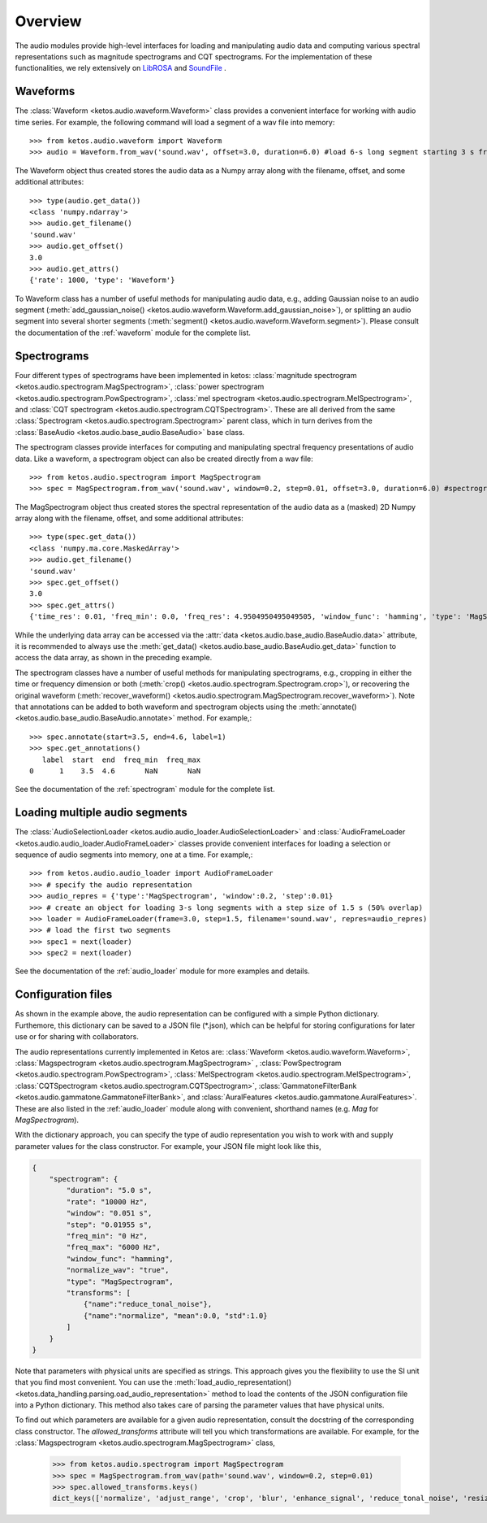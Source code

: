 Overview
=========

The audio modules provide high-level interfaces for loading and manipulating audio data 
and computing various spectral representations such as magnitude spectrograms and CQT spectrograms. 
For the implementation of these functionalities, we rely extensively on 
`LibROSA <https://librosa.github.io/librosa/>`_ and `SoundFile <https://pysoundfile.readthedocs.io/en/latest/index.html>`_ .


Waveforms
---------

The :class:`Waveform <ketos.audio.waveform.Waveform>` class provides a convenient interface for working with 
audio time series. For example, the following command will load a segment of a wav file into memory:: 

    >>> from ketos.audio.waveform import Waveform
    >>> audio = Waveform.from_wav('sound.wav', offset=3.0, duration=6.0) #load 6-s long segment starting 3 s from the beginning of the audio file

The Waveform object thus created stores the audio data as a Numpy array along with the filename, offset, and some additional attributes::

    >>> type(audio.get_data())
    <class 'numpy.ndarray'>
    >>> audio.get_filename()
    'sound.wav'
    >>> audio.get_offset()
    3.0
    >>> audio.get_attrs()
    {'rate': 1000, 'type': 'Waveform'}

To Waveform class has a number of useful methods for manipulating audio data, e.g., adding Gaussian noise to 
an audio segment (:meth:`add_gaussian_noise() <ketos.audio.waveform.Waveform.add_gaussian_noise>`), or splitting an audio segment 
into several shorter segments (:meth:`segment() <ketos.audio.waveform.Waveform.segment>`). Please consult the documentation of the 
:ref:`waveform` module for the complete list.


Spectrograms
-------------

Four different types of spectrograms have been implemented in ketos: :class:`magnitude spectrogram <ketos.audio.spectrogram.MagSpectrogram>`,
:class:`power spectrogram <ketos.audio.spectrogram.PowSpectrogram>`, :class:`mel spectrogram <ketos.audio.spectrogram.MelSpectrogram>`, and
:class:`CQT spectrogram <ketos.audio.spectrogram.CQTSpectrogram>`. These are all derived from the same 
:class:`Spectrogram <ketos.audio.spectrogram.Spectrogram>` parent class, which in turn derives from the 
:class:`BaseAudio <ketos.audio.base_audio.BaseAudio>` base class.

The spectrogram classes provide interfaces for computing and manipulating spectral frequency presentations of audio data. 
Like a waveform, a spectrogram object can also be created directly from a wav file:: 

    >>> from ketos.audio.spectrogram import MagSpectrogram
    >>> spec = MagSpectrogram.from_wav('sound.wav', window=0.2, step=0.01, offset=3.0, duration=6.0) #spectrogram of a 6-s long segment starting 3 s from the beginning of the audio file

The MagSpectrogram object thus created stores the spectral representation of the audio data as a (masked) 2D Numpy array along with the 
filename, offset, and some additional attributes::

    >>> type(spec.get_data())
    <class 'numpy.ma.core.MaskedArray'>
    >>> audio.get_filename()
    'sound.wav'
    >>> spec.get_offset()
    3.0
    >>> spec.get_attrs()
    {'time_res': 0.01, 'freq_min': 0.0, 'freq_res': 4.9504950495049505, 'window_func': 'hamming', 'type': 'MagSpectrogram'}

While the underlying data array can be accessed via the :attr:`data <ketos.audio.base_audio.BaseAudio.data>`  attribute, 
it is recommended to always use the :meth:`get_data() <ketos.audio.base_audio.BaseAudio.get_data>` function to access 
the data array, as shown in the preceding example.

The spectrogram classes have a number of useful methods for manipulating spectrograms, e.g., cropping in either the time or 
frequency dimension or both (:meth:`crop() <ketos.audio.spectrogram.Spectrogram.crop>`), or recovering 
the original waveform (:meth:`recover_waveform() <ketos.audio.spectrogram.MagSpectrogram.recover_waveform>`). 
Note that annotations can be added to both waveform and spectrogram objects using the 
:meth:`annotate() <ketos.audio.base_audio.BaseAudio.annotate>` method. For example,::

    >>> spec.annotate(start=3.5, end=4.6, label=1)
    >>> spec.get_annotations()
       label  start  end  freq_min  freq_max
    0      1    3.5  4.6       NaN       NaN

See the documentation of the :ref:`spectrogram` module for the complete list.


Loading multiple audio segments
--------------------------------

The :class:`AudioSelectionLoader <ketos.audio.audio_loader.AudioSelectionLoader>` and 
:class:`AudioFrameLoader <ketos.audio.audio_loader.AudioFrameLoader>` classes provide 
convenient interfaces for loading a selection or sequence of audio segments into memory, 
one at a time. For example,::

    >>> from ketos.audio.audio_loader import AudioFrameLoader
    >>> # specify the audio representation
    >>> audio_repres = {'type':'MagSpectrogram', 'window':0.2, 'step':0.01}
    >>> # create an object for loading 3-s long segments with a step size of 1.5 s (50% overlap) 
    >>> loader = AudioFrameLoader(frame=3.0, step=1.5, filename='sound.wav', repres=audio_repres)
    >>> # load the first two segments
    >>> spec1 = next(loader)
    >>> spec2 = next(loader)

See the documentation of the :ref:`audio_loader` module for more examples and details.


Configuration files
-------------------

As shown in the example above, the audio representation can be configured with a simple 
Python dictionary. Furthemore, this dictionary can be saved to a JSON file (*.json), which 
can be helpful for storing configurations for later use or for sharing with collaborators.

The audio representations currently implemented in Ketos are: 
:class:`Waveform <ketos.audio.waveform.Waveform>`, 
:class:`Magspectrogram <ketos.audio.spectrogram.MagSpectrogram>` , 
:class:`PowSpectrogram <ketos.audio.spectrogram.PowSpectrogram>`, 
:class:`MelSpectrogram <ketos.audio.spectrogram.MelSpectrogram>`, 
:class:`CQTSpectrogram <ketos.audio.spectrogram.CQTSpectrogram>`, 
:class:`GammatoneFilterBank <ketos.audio.gammatone.GammatoneFilterBank>`, and
:class:`AuralFeatures <ketos.audio.gammatone.AuralFeatures>`. 
These are also listed in the :ref:`audio_loader` module 
along with convenient, shorthand names (e.g. `Mag` for `MagSpectrogram`).

With the dictionary approach, you can specify the type of audio representation 
you wish to work with and supply parameter values for the class constructor. 
For example, your JSON file might look like this,

.. code-block:: json

    {
        "spectrogram": {
            "duration": "5.0 s",
            "rate": "10000 Hz", 
            "window": "0.051 s",
            "step": "0.01955 s",
            "freq_min": "0 Hz",
            "freq_max": "6000 Hz",
            "window_func": "hamming",
            "normalize_wav": "true",
            "type": "MagSpectrogram",
            "transforms": [
                {"name":"reduce_tonal_noise"},
                {"name":"normalize", "mean":0.0, "std":1.0}
            ] 
        }
    }

Note that parameters with physical units are specified as strings. This approach 
gives you the flexibility to use the SI unit that you find most convenient. 
You can use the :meth:`load_audio_representation() <ketos.data_handling.parsing.oad_audio_representation>` 
method to load the contents of the JSON configuration file into a Python dictionary.
This method also takes care of parsing the parameter values that have physical units.

To find out which parameters are available for a given audio representation, 
consult the docstring of the corresponding class constructor.
The `allowed_transforms` attribute will tell you which 
transformations are available. For example, for the 
:class:`Magspectrogram <ketos.audio.spectrogram.MagSpectrogram>` 
class,

    >>> from ketos.audio.spectrogram import MagSpectrogram
    >>> spec = MagSpectrogram.from_wav(path='sound.wav', window=0.2, step=0.01)
    >>> spec.allowed_transforms.keys()   
    dict_keys(['normalize', 'adjust_range', 'crop', 'blur', 'enhance_signal', 'reduce_tonal_noise', 'resize'])
